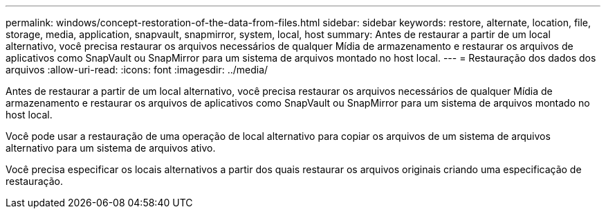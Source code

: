 ---
permalink: windows/concept-restoration-of-the-data-from-files.html 
sidebar: sidebar 
keywords: restore, alternate, location, file, storage, media, application, snapvault, snapmirror, system, local, host 
summary: Antes de restaurar a partir de um local alternativo, você precisa restaurar os arquivos necessários de qualquer Mídia de armazenamento e restaurar os arquivos de aplicativos como SnapVault ou SnapMirror para um sistema de arquivos montado no host local. 
---
= Restauração dos dados dos arquivos
:allow-uri-read: 
:icons: font
:imagesdir: ../media/


[role="lead"]
Antes de restaurar a partir de um local alternativo, você precisa restaurar os arquivos necessários de qualquer Mídia de armazenamento e restaurar os arquivos de aplicativos como SnapVault ou SnapMirror para um sistema de arquivos montado no host local.

Você pode usar a restauração de uma operação de local alternativo para copiar os arquivos de um sistema de arquivos alternativo para um sistema de arquivos ativo.

Você precisa especificar os locais alternativos a partir dos quais restaurar os arquivos originais criando uma especificação de restauração.
